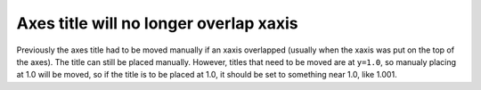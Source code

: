 Axes title will no longer overlap xaxis
---------------------------------------

Previously the axes title had to be moved manually if an xaxis overlapped
(usually when the xaxis was put on the top of the axes).  The title can
still be placed manually.  However, titles that need to be moved are
at ``y=1.0``,  so manualy placing at 1.0 will be moved, so if the title
is to be placed at 1.0, it should be set to something near 1.0, like 1.001.
